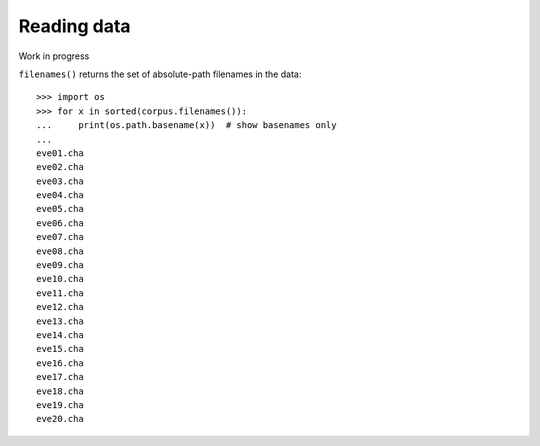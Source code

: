 .. _read:

Reading data
============

Work in progress


``filenames()`` returns the set of absolute-path filenames in the data::

    >>> import os
    >>> for x in sorted(corpus.filenames()):
    ...     print(os.path.basename(x))  # show basenames only
    ...
    eve01.cha
    eve02.cha
    eve03.cha
    eve04.cha
    eve05.cha
    eve06.cha
    eve07.cha
    eve08.cha
    eve09.cha
    eve10.cha
    eve11.cha
    eve12.cha
    eve13.cha
    eve14.cha
    eve15.cha
    eve16.cha
    eve17.cha
    eve18.cha
    eve19.cha
    eve20.cha

